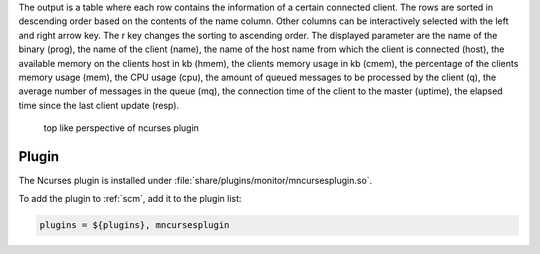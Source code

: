 The output is a table where each row contains the information of a
certain connected client. The rows are sorted in descending order based on the
contents of the name column. Other columns can be interactively selected with
the left and right arrow key. The r key changes the sorting to ascending order.
The displayed parameter are the name of the binary (prog), the name of the
client (name), the name of the host name from which the client is connected
(host), the available memory on the clients host in kb (hmem), the clients
memory usage in kb (cmem), the percentage of the clients memory usage (mem),
the CPU usage (cpu), the amount of queued messages to be processed by the
client (q), the average number of messages in the queue (mq), the connection
time of the client to the master (uptime), the elapsed time since the last
client update (resp).


.. figure:: media/scm_curses.png

   top like perspective of ncurses plugin


Plugin
======

The Ncurses plugin is installed under :file:`share/plugins/monitor/mncursesplugin.so`.

To add the plugin to :ref:`scm`, add it to the plugin list:

.. code-block:: sh

   plugins = ${plugins}, mncursesplugin

